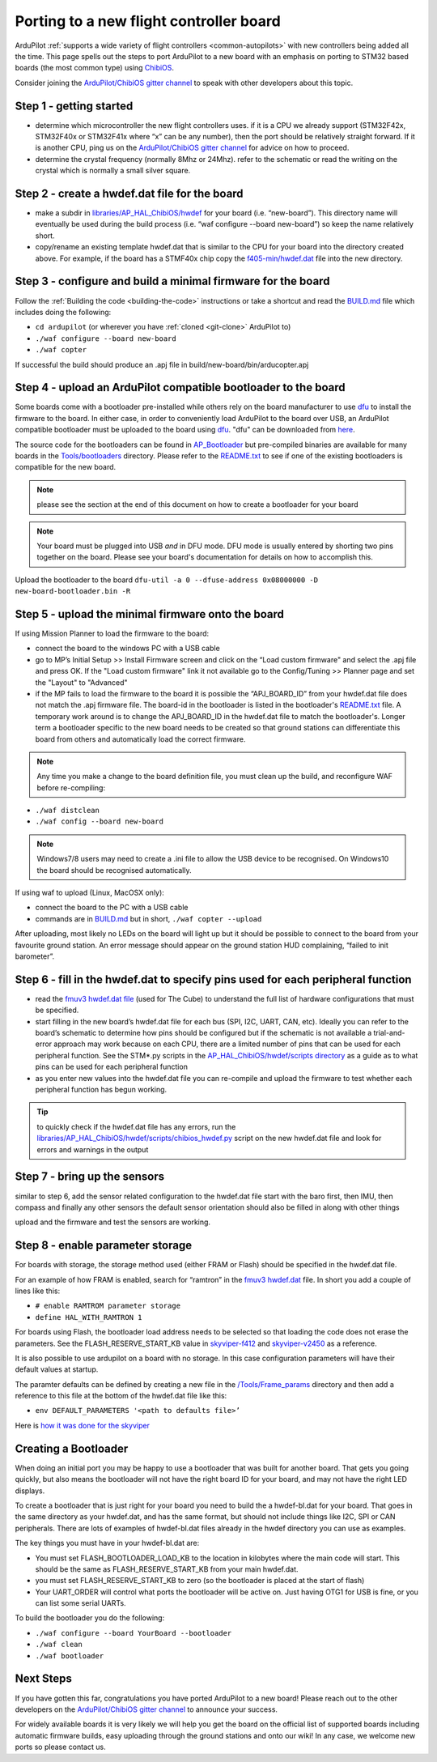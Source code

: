 .. _porting:
    
========================================
Porting to a new flight controller board
========================================

ArduPilot :ref:`supports a wide variety of flight controllers <common-autopilots>` with new controllers being added all the time.  This page spells out the steps to port ArduPilot to a new board with an emphasis on porting to STM32 based boards (the most common type) using `ChibiOS <http://www.chibios.org/dokuwiki/doku.php>`__.

Consider joining the `ArduPilot/ChibiOS gitter channel <https://gitter.im/ArduPilot/ChibiOS>`__ to speak with other developers about this topic.

..  youtube:: y2KCB0a3xMg
    :width: 100%

Step 1 - getting started
------------------------

- determine which microcontroller the new flight controllers uses.  if it is a CPU we already support (STM32F42x, STM32F40x or STM32F41x where “x” can be any number), then the port should be relatively straight forward.  If it is another CPU, ping us on the `ArduPilot/ChibiOS gitter channel <https://gitter.im/ArduPilot/ChibiOS>`__ for advice on how to proceed.
- determine the crystal frequency (normally 8Mhz or 24Mhz).  refer to the schematic or read the writing on the crystal which is normally a small silver square.

Step 2 - create a hwdef.dat file for the board
----------------------------------------------

- make a subdir in `libraries/AP_HAL_ChibiOS/hwdef <https://github.com/ArduPilot/ardupilot/tree/master/libraries/AP_HAL_ChibiOS/hwdef>`__ for your board (i.e. “new-board”).  This directory name will eventually be used during the build process (i.e. “waf configure --board new-board”) so keep the name relatively short.
- copy/rename an existing template hwdef.dat that is similar to the CPU for your board into the directory created above.  For example, if the board has a STMF40x chip copy the `f405-min/hwdef.dat <https://github.com/ArduPilot/ardupilot/blob/master/libraries/AP_HAL_ChibiOS/hwdef/f405-min>`__ file into the new directory.

Step 3 - configure and build a minimal firmware for the board
-------------------------------------------------------------

Follow the :ref:`Building the code <building-the-code>` instructions or take a shortcut and read the `BUILD.md <https://github.com/ArduPilot/ardupilot/blob/master/BUILD.md>`__ file which includes doing the following:

- ``cd ardupilot`` (or wherever you have :ref:`cloned <git-clone>` ArduPilot to)
- ``./waf configure --board new-board``
- ``./waf copter``

If successful the build should produce an .apj file in build/new-board/bin/arducopter.apj

Step 4 - upload an ArduPilot compatible bootloader to the board
---------------------------------------------------------------

Some boards come with a bootloader pre-installed while others rely on the board manufacturer to use `dfu <http://dfu-util.sourceforge.net/>`__ to install the firmware to the board.  In either case, in order to conveniently load ArduPilot to the board over USB, an ArduPilot compatible bootloader must be uploaded to the board using `dfu <http://dfu-util.sourceforge.net/>`__. "dfu" can be downloaded from `here <http://dfu-util.sourceforge.net/>`__.

The source code for the bootloaders can be found in `AP_Bootloader
<https://github.com/ArduPilot/ardupilot/tree/master/Tools/AP_Bootloader>`__
but pre-compiled binaries are available for many boards in the `Tools/bootloaders <https://github.com/ArduPilot/ardupilot/tree/master/Tools/bootloaders>`__ directory.  Please refer to the `README.txt <https://github.com/ArduPilot/ardupilot/blob/master/Tools/bootloaders/README.txt>`__ to see if one of the existing bootloaders is compatible for the new board.

.. note::

   please see the section at the end of this document on how to create a bootloader for your board

.. note::

   Your board must be plugged into USB *and* in DFU mode.  DFU mode is usually entered by shorting two pins together on the board.  Please see your board's documentation for details on how to accomplish this.

Upload the bootloader to the board ``dfu-util -a 0 --dfuse-address 0x08000000 -D new-board-bootloader.bin -R``

Step 5 - upload the minimal firmware onto the board
---------------------------------------------------

If using Mission Planner to load the firmware to the board:

- connect the board to the windows PC with a USB cable
- go to MP’s Initial Setup >> Install Firmware screen and click on the “Load custom firmware" and select the .apj file and press OK.  If the "Load custom firmware" link it not available go to the Config/Tuning >> Planner page and set the "Layout" to "Advanced"
- if the MP fails to load the firmware to the board it is possible the “APJ_BOARD_ID” from your hwdef.dat file does not match the .apj firmware file.  The board-id in the bootloader is listed in the bootloader's `README.txt <https://github.com/ArduPilot/ardupilot/blob/master/Tools/bootloaders/README.txt>`__ file.  A temporary work around is to change the APJ_BOARD_ID in the hwdef.dat file to match the bootloader's.  Longer term a bootloader specific to the new board needs to be created so that ground stations can differentiate this board from others and automatically load the correct firmware. 
.. note::

    Any time you make a change to the board definition file, you must clean up the build, and reconfigure WAF before re-compiling:
- ``./waf distclean``
- ``./waf config --board new-board``

.. note::

    Windows7/8 users may need to create a .ini file to allow the USB device to be recognised.  On Windows10 the board should be recognised automatically.

If using waf to upload (Linux, MacOSX only):

- connect the board to the PC with a USB cable
- commands are in `BUILD.md <https://github.com/ArduPilot/ardupilot/blob/master/BUILD.md>`__ but in short, ``./waf copter --upload``

After uploading, most likely no LEDs on the board will light up but it should be possible to connect to the board from your favourite ground station.  An error message should appear on the ground station HUD complaining, “failed to init barometer”.

Step 6 - fill in the hwdef.dat to specify pins used for each peripheral function
--------------------------------------------------------------------------------

- read the `fmuv3 hwdef.dat file <https://github.com/ArduPilot/ardupilot/blob/master/libraries/AP_HAL_ChibiOS/hwdef/fmuv3/hwdef.dat>`__ (used for The Cube) to understand the full list of hardware configurations that must be specified.
- start filling in the new board’s hwdef.dat file for each bus (SPI, I2C, UART, CAN, etc).  Ideally you can refer to the board’s schematic to determine how pins should be configured but if the schematic is not available a trial-and-error approach may work because on each CPU, there are a limited number of pins that can be used for each peripheral function.  See the STM*.py scripts in the `AP_HAL_ChibiOS/hwdef/scripts directory <https://github.com/ArduPilot/ardupilot/tree/master/libraries/AP_HAL_ChibiOS/hwdef/scripts>`__ as a guide as to what pins can be used for each peripheral function
- as you enter new values into the hwdef.dat file you can re-compile and upload the firmware to test whether each peripheral function has begun working.

.. tip::

    to quickly check if the hwdef.dat file has any errors, run the `libraries/AP_HAL_ChibiOS/hwdef/scripts/chibios_hwdef.py <https://github.com/ArduPilot/ardupilot/blob/master/libraries/AP_HAL_ChibiOS/hwdef/scripts/chibios_hwdef.py>`__ script on the new hwdef.dat file and look for errors and warnings in the output

Step 7 - bring up the sensors
-----------------------------

similar to step 6, add the sensor related configuration to the hwdef.dat file
start with the baro first, then IMU, then compass and finally any other sensors
the default sensor orientation should also be filled in along with other things

upload and the firmware and test the sensors are working.

Step 8 - enable parameter storage
---------------------------------

For boards with storage, the storage method used (either FRAM or Flash) should be specified in the hwdef.dat file.

For an example of how FRAM is enabled, search for “ramtron” in the `fmuv3 hwdef.dat <https://github.com/ArduPilot/ardupilot/blob/master/libraries/AP_HAL_ChibiOS/hwdef/fmuv3/hwdef.dat>`__ file.  In short you add a couple of lines like this:

- ``# enable RAMTROM parameter storage``
- ``define HAL_WITH_RAMTRON 1``

For boards using Flash, the bootloader load address needs to be selected so that loading the code does not erase the parameters.  See the FLASH_RESERVE_START_KB value in `skyviper-f412 <https://github.com/ArduPilot/ardupilot/blob/master/libraries/AP_HAL_ChibiOS/hwdef/skyviper-f412/hwdef.dat>`__ and `skyviper-v2450 <https://github.com/ArduPilot/ardupilot/blob/master/libraries/AP_HAL_ChibiOS/hwdef/skyviper-v2450/hwdef.dat>`__ as a reference.

It is also possible to use ardupilot on a board with no storage.  In this case configuration parameters will have their default values at startup.

The paramter defaults can be defined by creating a new file in the `/Tools/Frame_params <https://github.com/ArduPilot/ardupilot/tree/master/Tools/Frame_params>`__ directory and then add a reference to this file at the bottom of the hwdef.dat file like this:

- ``env DEFAULT_PARAMETERS '<path to defaults file>’``

Here is `how it was done for the skyviper <https://github.com/ArduPilot/ardupilot/blob/master/libraries/AP_HAL_ChibiOS/hwdef/skyviper-v2450/hwdef.dat#L56>`__

Creating a Bootloader
---------------------

When doing an initial port you may be happy to use a bootloader that
was built for another board. That gets you going quickly, but also
means the bootloader will not have the right board ID for your board,
and may not have the right LED displays.

To create a bootloader that is just right for your board you need to
build the a hwdef-bl.dat for your board. That goes in the same
directory as your hwdef.dat, and has the same format, but should not
include things like I2C, SPI or CAN peripherals. There are lots of
examples of hwdef-bl.dat files already in the hwdef directory you can
use as examples.

The key things you must have in your hwdef-bl.dat are:

- You must set FLASH_BOOTLOADER_LOAD_KB to the location in kilobytes where the main code will start. This should be the same as FLASH_RESERVE_START_KB from your main hwdef.dat.
- you must set FLASH_RESERVE_START_KB to zero (so the bootloader is placed at the start of flash)
- Your UART_ORDER will control what ports the bootloader will be active on. Just having OTG1 for USB is fine, or you can list some serial UARTs.

To build the bootloader you do the following:

- ``./waf configure --board YourBoard --bootloader``
- ``./waf clean``
- ``./waf bootloader``


Next Steps
----------

If you have gotten this far, congratulations you have ported ArduPilot to a new board!  Please reach out to the other developers on the `ArduPilot/ChibiOS gitter channel <https://gitter.im/ArduPilot/ChibiOS>`__ to announce your success.

For widely available boards it is very likely we will help you get the board on the official list of supported boards including automatic firmware builds, easy uploading through the ground stations and onto our wiki!  In any case, we welcome new ports so please contact us.

